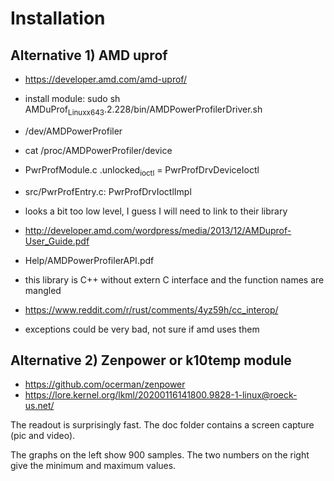 * Installation

** Alternative 1) AMD uprof

- https://developer.amd.com/amd-uprof/
- install module: sudo sh AMDuProf_Linux_x64_3.2.228/bin/AMDPowerProfilerDriver.sh
- /dev/AMDPowerProfiler
- cat /proc/AMDPowerProfiler/device
- PwrProfModule.c .unlocked_ioctl = PwrProfDrvDeviceIoctl
- src/PwrProfEntry.c: PwrProfDrvIoctlImpl
- looks a bit too low level, I guess I will need to link to their library
- http://developer.amd.com/wordpress/media/2013/12/AMDuprof-User_Guide.pdf
- Help/AMDPowerProfilerAPI.pdf

- this library is C++ without extern C interface and the function names are mangled

- https://www.reddit.com/r/rust/comments/4yz59h/cc_interop/
- exceptions could be very bad, not sure if amd uses them

** Alternative 2) Zenpower or k10temp module

- https://github.com/ocerman/zenpower
- https://lore.kernel.org/lkml/20200116141800.9828-1-linux@roeck-us.net/

The readout is surprisingly fast. The doc folder contains a screen capture (pic and video).

[[https://raw.githubusercontent.com/plops/cl-rs-amd-uprof-viewer/master/doc/2020-02-22-182729_908x288_scrot.png]]

The graphs on the left show 900 samples. The two numbers on the right give the minimum and maximum values.
